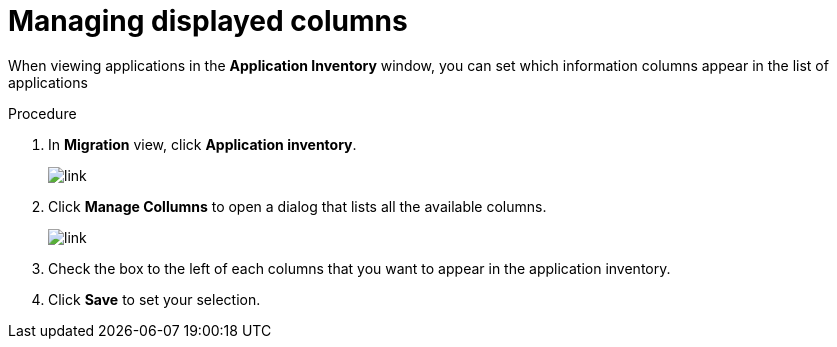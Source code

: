 // Module included in the following assemblies:
//
// * docs/web-console-guide/master.adoc

:_content-type: CONCEPT
[id="manage-columns_{context}"]
= Managing displayed columns

When viewing applications in the *Application Inventory* window, you can set which information columns appear in the list of applications

.Procedure

. In *Migration* view, click *Application inventory*.
+
image::https://[link]

. Click *Manage Collumns* to open a dialog that lists all the available columns.
+
image::https://[link]

. Check the box to the left of each columns that you want to appear in the application inventory.

. Click *Save* to set your selection.
